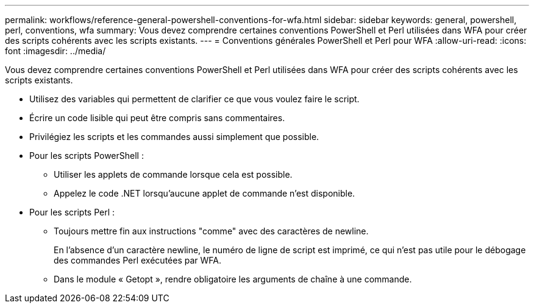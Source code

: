 ---
permalink: workflows/reference-general-powershell-conventions-for-wfa.html 
sidebar: sidebar 
keywords: general, powershell, perl, conventions, wfa 
summary: Vous devez comprendre certaines conventions PowerShell et Perl utilisées dans WFA pour créer des scripts cohérents avec les scripts existants. 
---
= Conventions générales PowerShell et Perl pour WFA
:allow-uri-read: 
:icons: font
:imagesdir: ../media/


[role="lead"]
Vous devez comprendre certaines conventions PowerShell et Perl utilisées dans WFA pour créer des scripts cohérents avec les scripts existants.

* Utilisez des variables qui permettent de clarifier ce que vous voulez faire le script.
* Écrire un code lisible qui peut être compris sans commentaires.
* Privilégiez les scripts et les commandes aussi simplement que possible.
* Pour les scripts PowerShell :
+
** Utiliser les applets de commande lorsque cela est possible.
** Appelez le code .NET lorsqu'aucune applet de commande n'est disponible.


* Pour les scripts Perl :
+
** Toujours mettre fin aux instructions "comme" avec des caractères de newline.
+
En l'absence d'un caractère newline, le numéro de ligne de script est imprimé, ce qui n'est pas utile pour le débogage des commandes Perl exécutées par WFA.

** Dans le module « Getopt », rendre obligatoire les arguments de chaîne à une commande.



